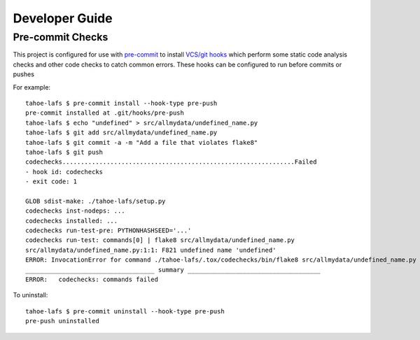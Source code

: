 Developer Guide
===============


Pre-commit Checks
-----------------

This project is configured for use with `pre-commit`_ to install `VCS/git hooks`_ which perform some static code analysis checks and other code checks to catch common errors.
These hooks can be configured to run before commits or pushes

For example::

  tahoe-lafs $ pre-commit install --hook-type pre-push
  pre-commit installed at .git/hooks/pre-push
  tahoe-lafs $ echo "undefined" > src/allmydata/undefined_name.py
  tahoe-lafs $ git add src/allmydata/undefined_name.py
  tahoe-lafs $ git commit -a -m "Add a file that violates flake8"
  tahoe-lafs $ git push
  codechecks...............................................................Failed
  - hook id: codechecks
  - exit code: 1

  GLOB sdist-make: ./tahoe-lafs/setup.py
  codechecks inst-nodeps: ...
  codechecks installed: ...
  codechecks run-test-pre: PYTHONHASHSEED='...'
  codechecks run-test: commands[0] | flake8 src/allmydata/undefined_name.py
  src/allmydata/undefined_name.py:1:1: F821 undefined name 'undefined'
  ERROR: InvocationError for command ./tahoe-lafs/.tox/codechecks/bin/flake8 src/allmydata/undefined_name.py (exited with code 1)
  ___________________________________ summary ____________________________________
  ERROR:   codechecks: commands failed

To uninstall::

  tahoe-lafs $ pre-commit uninstall --hook-type pre-push
  pre-push uninstalled



.. _`pre-commit`: https://pre-commit.com
.. _`VCS/git hooks`: `pre-commit`_
.. _`pre-commit configuration`: ../.pre-commit-config.yaml
